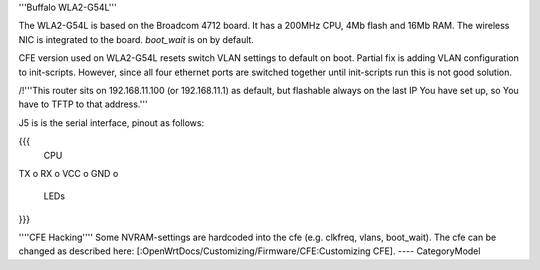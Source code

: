 '''Buffalo WLA2-G54L'''

The WLA2-G54L is based on the Broadcom 4712 board. It has a 200MHz CPU, 4Mb flash and 16Mb RAM.
The wireless NIC is integrated to the board. `boot_wait` is on by default.

CFE version used on WLA2-G54L resets switch VLAN settings to default on boot. Partial fix is adding VLAN configuration to init-scripts. However, since all four ethernet ports are switched together until init-scripts run this is not good solution.

/!\ '''This router sits on 192.168.11.100 (or 192.168.11.1) as default, but flashable always on the last IP You have set up, so You have to TFTP to that address.'''

J5 is is the serial interface, pinout as follows:

{{{
     CPU

TX    o
RX    o
VCC   o
GND   o

     LEDs
}}}

''''CFE Hacking''''
Some NVRAM-settings are hardcoded into the cfe (e.g. clkfreq, vlans, boot_wait). The cfe can be changed as described here: [:OpenWrtDocs/Customizing/Firmware/CFE:Customizing CFE].
----
CategoryModel
